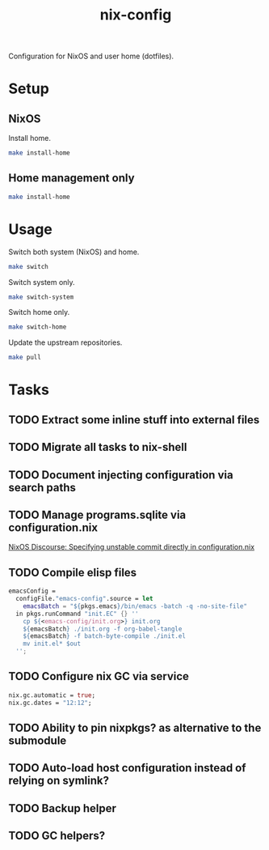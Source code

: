 #+TITLE: nix-config
Configuration for NixOS and user home (dotfiles).

* Setup
** NixOS
   Install home.
   #+BEGIN_SRC sh
   make install-home
   #+END_SRC

** Home management only
   #+BEGIN_SRC sh
   make install-home
   #+END_SRC

* Usage
Switch both system (NixOS) and home.
  #+BEGIN_SRC sh
  make switch
  #+END_SRC

  Switch system only.
  #+BEGIN_SRC sh
  make switch-system
  #+END_SRC

  Switch home only.
  #+BEGIN_SRC sh
  make switch-home
  #+END_SRC

  Update the upstream repositories.
  #+BEGIN_SRC sh
  make pull
  #+END_SRC

* Tasks
** TODO Extract some inline stuff into external files
** TODO Migrate all tasks to nix-shell
** TODO Document injecting configuration via search paths
** TODO Manage programs.sqlite via configuration.nix
[[https://discourse.nixos.org/t/specifying-unstable-commit-directly-in-configuration-nix/3366][NixOS Discourse: Specifying unstable commit directly in configuration.nix]]
** TODO Compile elisp files
#+BEGIN_SRC nix
emacsConfig =
  configFile."emacs-config".source = let
    emacsBatch = "${pkgs.emacs}/bin/emacs -batch -q -no-site-file"
  in pkgs.runCommand "init.EC" {} ''
    cp ${<emacs-config/init.org>} init.org
    ${emacsBatch} ./init.org -f org-babel-tangle
    ${emacsBatch} -f batch-byte-compile ./init.el
    mv init.el* $out
  '';
#+END_SRC

** TODO Configure nix GC via service
#+begin_src nix
nix.gc.automatic = true;
nix.gc.dates = "12:12";
#+end_src
** TODO Ability to pin nixpkgs? as alternative to the submodule
** TODO Auto-load host configuration instead of relying on symlink?
** TODO Backup helper
** TODO GC helpers?
